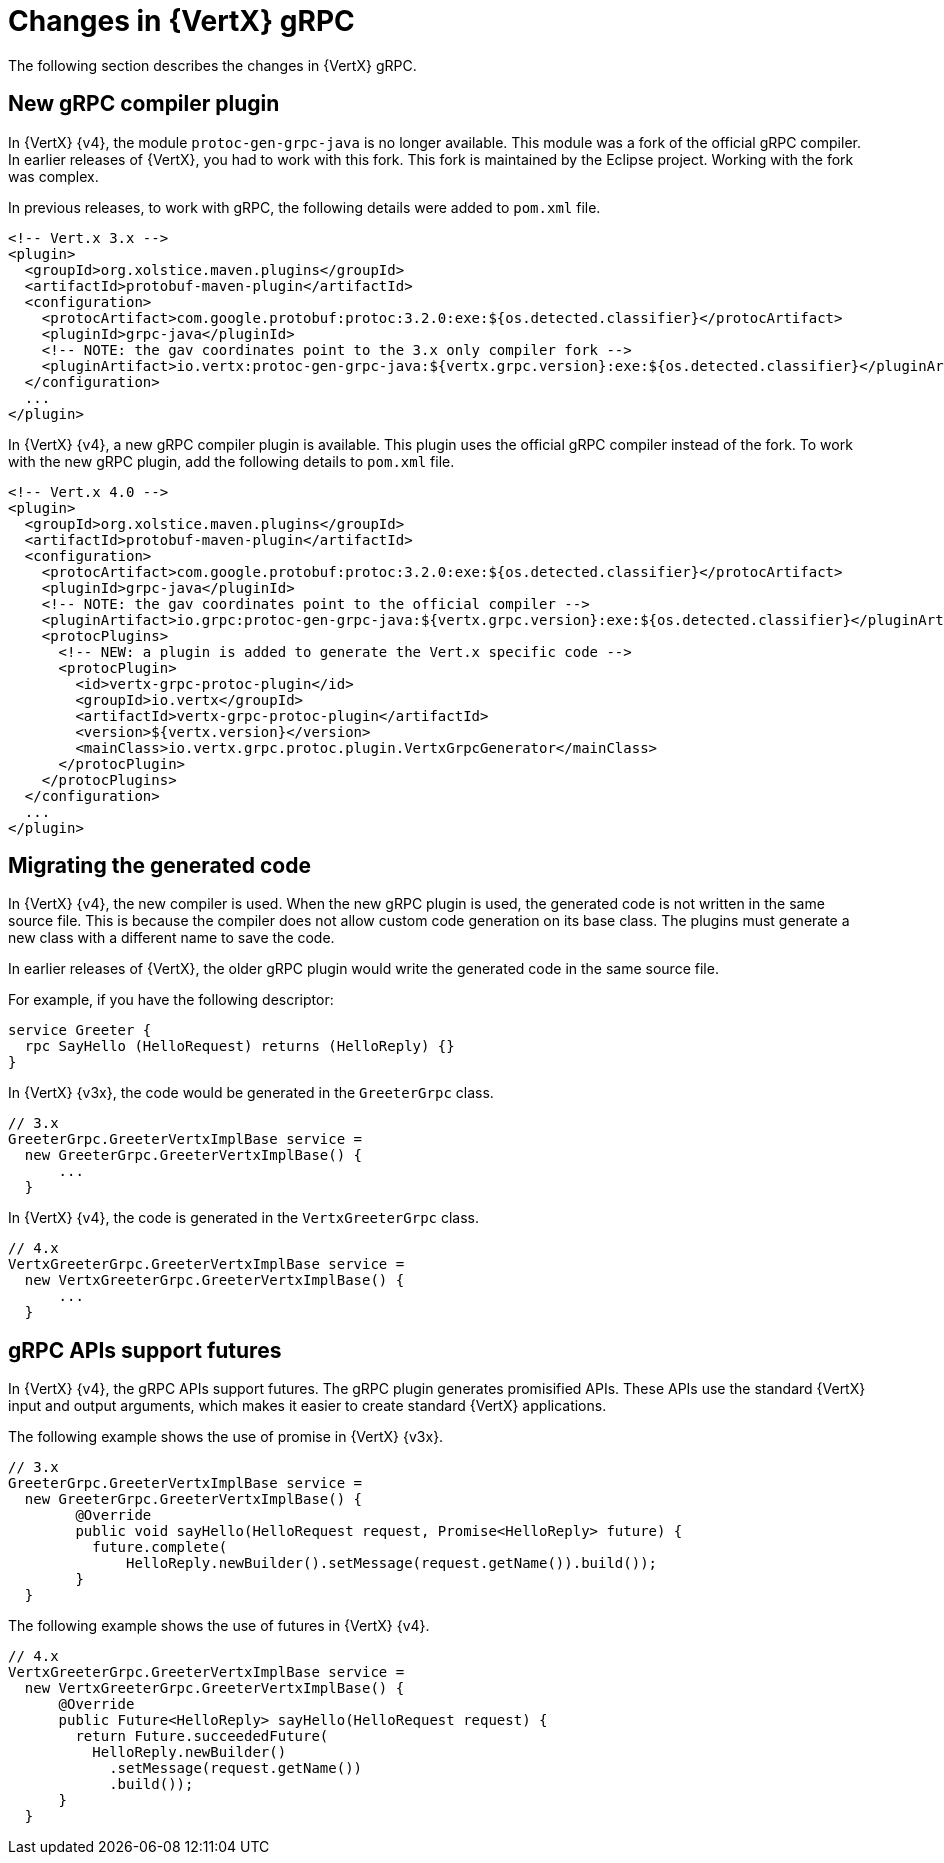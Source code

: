 [id="changes-in-vertx-grpc_{context}"]
= Changes in {VertX} gRPC

The following section describes the changes in {VertX} gRPC.

== New gRPC compiler plugin

In {VertX} {v4}, the module `protoc-gen-grpc-java` is no longer available. This module was a fork of the official gRPC compiler. In earlier releases of {VertX}, you had to work with this fork. This fork is maintained by the Eclipse project. Working with the fork was complex.

In previous releases, to work with gRPC, the following details were added to `pom.xml` file.

[source,xml]
----
<!-- Vert.x 3.x -->
<plugin>
  <groupId>org.xolstice.maven.plugins</groupId>
  <artifactId>protobuf-maven-plugin</artifactId>
  <configuration>
    <protocArtifact>com.google.protobuf:protoc:3.2.0:exe:${os.detected.classifier}</protocArtifact>
    <pluginId>grpc-java</pluginId>
    <!-- NOTE: the gav coordinates point to the 3.x only compiler fork -->
    <pluginArtifact>io.vertx:protoc-gen-grpc-java:${vertx.grpc.version}:exe:${os.detected.classifier}</pluginArtifact>
  </configuration>
  ...
</plugin>
----

In {VertX} {v4}, a new gRPC compiler plugin is available. This plugin uses the official gRPC compiler instead of the fork. To work with the new gRPC plugin, add the following details to `pom.xml` file.

[source,xml]
----
<!-- Vert.x 4.0 -->
<plugin>
  <groupId>org.xolstice.maven.plugins</groupId>
  <artifactId>protobuf-maven-plugin</artifactId>
  <configuration>
    <protocArtifact>com.google.protobuf:protoc:3.2.0:exe:${os.detected.classifier}</protocArtifact>
    <pluginId>grpc-java</pluginId>
    <!-- NOTE: the gav coordinates point to the official compiler -->
    <pluginArtifact>io.grpc:protoc-gen-grpc-java:${vertx.grpc.version}:exe:${os.detected.classifier}</pluginArtifact>
    <protocPlugins>
      <!-- NEW: a plugin is added to generate the Vert.x specific code -->
      <protocPlugin>
        <id>vertx-grpc-protoc-plugin</id>
        <groupId>io.vertx</groupId>
        <artifactId>vertx-grpc-protoc-plugin</artifactId>
        <version>${vertx.version}</version>
        <mainClass>io.vertx.grpc.protoc.plugin.VertxGrpcGenerator</mainClass>
      </protocPlugin>
    </protocPlugins>
  </configuration>
  ...
</plugin>
----

== Migrating the generated code

In {VertX} {v4}, the new compiler is used. When the new gRPC plugin is used, the generated code is not written in the same source file. This is because the compiler does not allow custom code generation on its base class. The plugins must generate a new class with a different name to save the code.

In earlier releases of {VertX}, the older gRPC plugin would write the generated code in the same source file.

For example, if you have the following descriptor:

[source,proto]
----
service Greeter {
  rpc SayHello (HelloRequest) returns (HelloReply) {}
}
----

In {VertX} {v3x}, the code would be generated in the `GreeterGrpc` class.

[source,java]
----
// 3.x
GreeterGrpc.GreeterVertxImplBase service =
  new GreeterGrpc.GreeterVertxImplBase() {
      ...
  }
----

In {VertX} {v4}, the code is generated in the `VertxGreeterGrpc` class.

[source,java]
----
// 4.x
VertxGreeterGrpc.GreeterVertxImplBase service =
  new VertxGreeterGrpc.GreeterVertxImplBase() {
      ...
  }
----

== gRPC APIs support futures

In {VertX} {v4}, the gRPC APIs support futures. The gRPC plugin generates promisified APIs. These APIs use the standard {VertX} input and output arguments, which makes it easier to create standard {VertX} applications.

The following example shows the use of promise in {VertX} {v3x}.

[source,java]
----
// 3.x
GreeterGrpc.GreeterVertxImplBase service =
  new GreeterGrpc.GreeterVertxImplBase() {
        @Override
        public void sayHello(HelloRequest request, Promise<HelloReply> future) {
          future.complete(
              HelloReply.newBuilder().setMessage(request.getName()).build());
        }
  }
----

The following example shows the use of futures in {VertX} {v4}.

[source,java]
----
// 4.x
VertxGreeterGrpc.GreeterVertxImplBase service =
  new VertxGreeterGrpc.GreeterVertxImplBase() {
      @Override
      public Future<HelloReply> sayHello(HelloRequest request) {
        return Future.succeededFuture(
          HelloReply.newBuilder()
            .setMessage(request.getName())
            .build());
      }
  }
----
